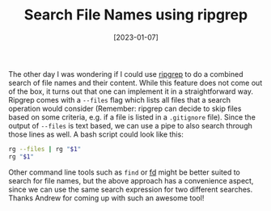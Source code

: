 #+TITLE: Search File Names using ripgrep
#+DATE: [2023-01-07]
#+STARTUP: showall

The other day I was wondering if I could use [[https://github.com/BurntSushi/ripgrep][ripgrep]] to do a combined search of
file names and their content. While this feature does not come out of the box,
it turns out that one can implement it in a straightforward way. Ripgrep comes
with a ~--files~ flag which lists all files that a search operation would
consider (Remember: ripgrep can decide to skip files based on some criteria,
e.g. if a file is listed in a ~.gitignore~ file). Since the output of ~--files~
is text based, we can use a pipe to also search through those lines as well. A
bash script could look like this:

#+begin_src sh
rg --files | rg "$1"
rg "$1"
#+end_src

Other command line tools such as ~find~ or [[https://github.com/sharkdp/fd][fd]] might be better suited to search
for file names, but the above approach has a convenience aspect, since we can
use the same search expression for two different searches. Thanks Andrew for
coming up with such an awesome tool!
